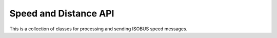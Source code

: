 .. _API SpeedDistance:

Speed and Distance API
======================

This is a collection of classes for processing and sending ISOBUS speed messages.

.. doxygenclass:: isobus::SpeedMessagesInterface
   :members:
